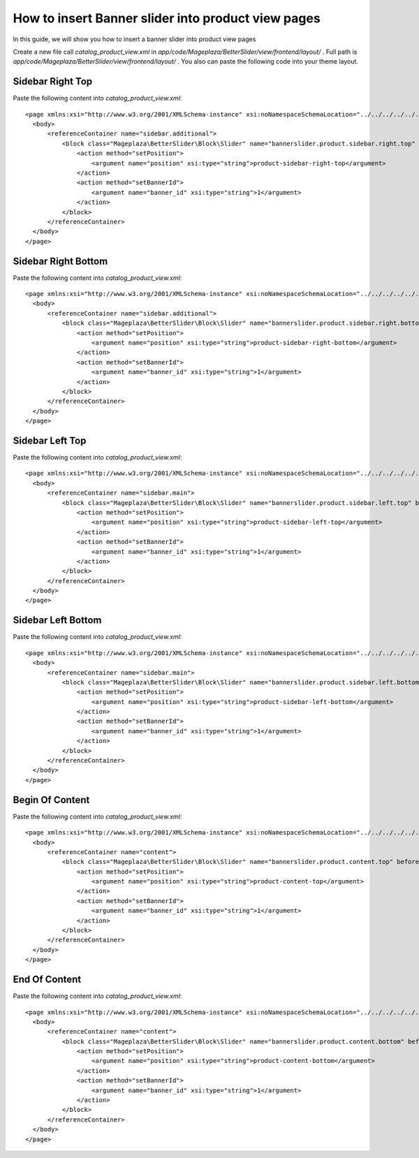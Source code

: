 How to insert Banner slider into product view pages
=========================================================

In this guide, we will show you how to insert a banner slider into product view pages

Create a new file call `catalog_product_view.xml` in `app/code/Mageplaza/BetterSlider/view/frontend/layout/` . Full path is `app/code/Mageplaza/BetterSlider/view/frontend/layout/` .
You also can paste the following code into your theme layout.



Sidebar Right Top
-----------------------


Paste the following content into `catalog_product_view.xml`::

  <page xmlns:xsi="http://www.w3.org/2001/XMLSchema-instance" xsi:noNamespaceSchemaLocation="../../../../../../../lib/internal/Magento/Framework/View/Layout/etc/page_configuration.xsd">
    <body>
        <referenceContainer name="sidebar.additional">
            <block class="Mageplaza\BetterSlider\Block\Slider" name="bannerslider.product.sidebar.right.top" before="-">
                <action method="setPosition">
                    <argument name="position" xsi:type="string">product-sidebar-right-top</argument>
                </action>
                <action method="setBannerId">
                    <argument name="banner_id" xsi:type="string">1</argument>
                </action>
            </block>
        </referenceContainer>
    </body>
  </page>
  
  
Sidebar Right Bottom
-----------------------


Paste the following content into `catalog_product_view.xml`::

  <page xmlns:xsi="http://www.w3.org/2001/XMLSchema-instance" xsi:noNamespaceSchemaLocation="../../../../../../../lib/internal/Magento/Framework/View/Layout/etc/page_configuration.xsd">
    <body>
        <referenceContainer name="sidebar.additional">
            <block class="Mageplaza\BetterSlider\Block\Slider" name="bannerslider.product.sidebar.right.bottom">
                <action method="setPosition">
                    <argument name="position" xsi:type="string">product-sidebar-right-bottom</argument>
                </action>
                <action method="setBannerId">
                    <argument name="banner_id" xsi:type="string">1</argument>
                </action>
            </block>
        </referenceContainer>
    </body>
  </page>
  
  
Sidebar Left Top
-----------------------


Paste the following content into `catalog_product_view.xml`::

  <page xmlns:xsi="http://www.w3.org/2001/XMLSchema-instance" xsi:noNamespaceSchemaLocation="../../../../../../../lib/internal/Magento/Framework/View/Layout/etc/page_configuration.xsd">
    <body>
        <referenceContainer name="sidebar.main">
            <block class="Mageplaza\BetterSlider\Block\Slider" name="bannerslider.product.sidebar.left.top" before="-">
                <action method="setPosition">
                    <argument name="position" xsi:type="string">product-sidebar-left-top</argument>
                </action>
                <action method="setBannerId">
                    <argument name="banner_id" xsi:type="string">1</argument>
                </action>
            </block>
        </referenceContainer>
    </body>
  </page>
  
Sidebar Left Bottom
-----------------------


Paste the following content into `catalog_product_view.xml`::

  <page xmlns:xsi="http://www.w3.org/2001/XMLSchema-instance" xsi:noNamespaceSchemaLocation="../../../../../../../lib/internal/Magento/Framework/View/Layout/etc/page_configuration.xsd">
    <body>
        <referenceContainer name="sidebar.main">
            <block class="Mageplaza\BetterSlider\Block\Slider" name="bannerslider.product.sidebar.left.bottom">
                <action method="setPosition">
                    <argument name="position" xsi:type="string">product-sidebar-left-bottom</argument>
                </action>
                <action method="setBannerId">
                    <argument name="banner_id" xsi:type="string">1</argument>
                </action>
            </block>
        </referenceContainer>
    </body>
  </page>
  
  
Begin Of Content
-----------------------


Paste the following content into `catalog_product_view.xml`::

  <page xmlns:xsi="http://www.w3.org/2001/XMLSchema-instance" xsi:noNamespaceSchemaLocation="../../../../../../../lib/internal/Magento/Framework/View/Layout/etc/page_configuration.xsd">
    <body>
        <referenceContainer name="content">
            <block class="Mageplaza\BetterSlider\Block\Slider" name="bannerslider.product.content.top" before="-">
                <action method="setPosition">
                    <argument name="position" xsi:type="string">product-content-top</argument>
                </action>
                <action method="setBannerId">
                    <argument name="banner_id" xsi:type="string">1</argument>
                </action>
            </block>
        </referenceContainer>
    </body>
  </page>
  
  
End Of Content
-----------------------


Paste the following content into `catalog_product_view.xml`::

  <page xmlns:xsi="http://www.w3.org/2001/XMLSchema-instance" xsi:noNamespaceSchemaLocation="../../../../../../../lib/internal/Magento/Framework/View/Layout/etc/page_configuration.xsd">
    <body>
        <referenceContainer name="content">
            <block class="Mageplaza\BetterSlider\Block\Slider" name="bannerslider.product.content.bottom" before="+">
                <action method="setPosition">
                    <argument name="position" xsi:type="string">product-content-bottom</argument>
                </action>
                <action method="setBannerId">
                    <argument name="banner_id" xsi:type="string">1</argument>
                </action>
            </block>
        </referenceContainer>
    </body>
  </page>
